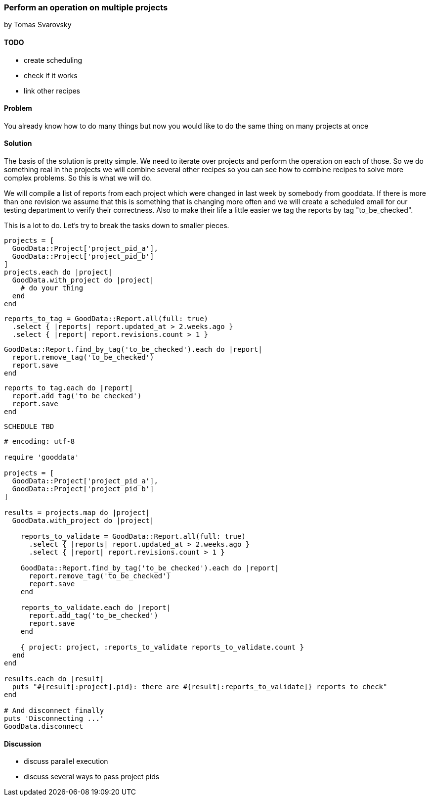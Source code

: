 === Perform an operation on multiple projects
by Tomas Svarovsky

==== TODO
- create scheduling
- check if it works
- link other recipes

==== Problem
You already know how to do many things but now you would like to do the same thing on many projects at once

==== Solution

The basis of the solution is pretty simple. We need to iterate over projects and perform the operation on each of those. So we do something real in the projects we will combine several other recipes so you can see how to combine recipes to solve more complex problems. So this is what we will do.

We will compile a list of reports from each project which were changed in last week by somebody from gooddata. If there is more than one revision we assume that this is something that is changing more often and we will create a scheduled email for our testing department to verify their correctness. Also to make their life a little easier we tag the reports by tag "to_be_checked".

This is a lot to do. Let's try to break the tasks down to smaller pieces.

[source,ruby]
----
projects = [
  GoodData::Project['project_pid_a'],
  GoodData::Project['project_pid_b']
]
projects.each do |project|
  GoodData.with_project do |project|
    # do your thing
  end
end
----

[source,ruby]
----
reports_to_tag = GoodData::Report.all(full: true)
  .select { |reports| report.updated_at > 2.weeks.ago }
  .select { |report| report.revisions.count > 1 }
----

[source,ruby]
----
GoodData::Report.find_by_tag('to_be_checked').each do |report|
  report.remove_tag('to_be_checked')
  report.save
end
----

[source,ruby]
----
reports_to_tag.each do |report|
  report.add_tag('to_be_checked')
  report.save
end
----


[source,ruby]
----
SCHEDULE TBD
----

[source,ruby]
----
# encoding: utf-8

require 'gooddata'

projects = [
  GoodData::Project['project_pid_a'],
  GoodData::Project['project_pid_b']
]

results = projects.map do |project|
  GoodData.with_project do |project|

    reports_to_validate = GoodData::Report.all(full: true)
      .select { |reports| report.updated_at > 2.weeks.ago }
      .select { |report| report.revisions.count > 1 }

    GoodData::Report.find_by_tag('to_be_checked').each do |report|
      report.remove_tag('to_be_checked')
      report.save
    end

    reports_to_validate.each do |report|
      report.add_tag('to_be_checked')
      report.save
    end
    
    { project: project, :reports_to_validate reports_to_validate.count }
  end
end

results.each do |result|
  puts "#{result[:project].pid}: there are #{result[:reports_to_validate]} reports to check"
end

# And disconnect finally
puts 'Disconnecting ...'
GoodData.disconnect
----

==== Discussion

- discuss parallel execution
- discuss several ways to pass project pids
